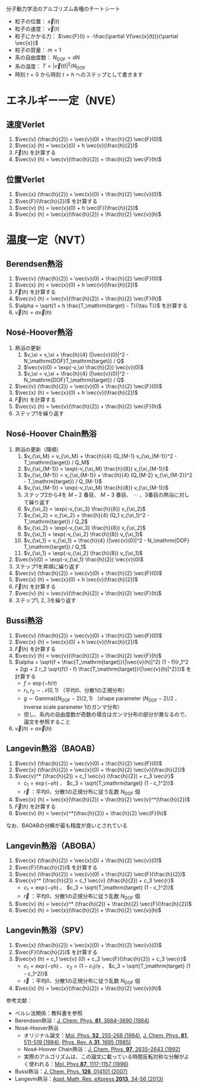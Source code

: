 分子動力学法のアルゴリズム各種のチートシート

- 粒子の位置： $\vec{x}(t)$
- 粒子の速度： $\vec{v}(t)$
- 粒子にかかる力： $\vec{F}(t) = -\frac{\partial V(\vec{x}(t))}{\partial \vec{x}}$
- 粒子の質量： $m=1$
- 系の自由度数： $N_\mathrm{DOF} = dN$
- 系の温度： $T = |\vec{v}(t)|^2 / N_\mathrm{DOF}$
- 時刻 $t = 0$ から時刻 $t = h$ へのステップとして書きます

* エネルギー一定（NVE）
** 速度Verlet
1. $\vec{v} (\frac{h}{2}) = \vec{v}(0) + \frac{h}{2} \vec{F}(0)$
2. $\vec{x} (h) = \vec{x}(0) + h \vec{v}(\frac{h}{2})$
3. $\vec{F}(h)$ を計算する
4. $\vec{v} (h) = \vec{v}(\frac{h}{2}) + \frac{h}{2} \vec{F}(h)$

** 位置Verlet
1. $\vec{x} (\frac{h}{2}) = \vec{x}(0) + \frac{h}{2} \vec{v}(0)$
2. $\vec{F}(\frac{h}{2})$ を計算する
3. $\vec{v} (h) = \vec{v}(0) + h \vec{F}(\frac{h}{2})$
4. $\vec{x} (h) = \vec{x}(\frac{h}{2}) + \frac{h}{2} \vec{v}(h)$

* 温度一定（NVT）
** Berendsen熱浴
1. $\vec{v} (\frac{h}{2}) = \vec{v}(0) + \frac{h}{2} \vec{F}(0)$
2. $\vec{x} (h) = \vec{x}(0) + h \vec{v}(\frac{h}{2})$
3. $\vec{F}(h)$ を計算する
4. $\vec{v} (h) = \vec{v}(\frac{h}{2}) + \frac{h}{2} \vec{F}(h)$
5. $\alpha = \sqrt{1 + h \frac{T_\mathrm{target} - T}{\tau T}}$ を計算する
6. $\vec{v} (h) = \alpha \vec{v}(h)$

** Nosé-Hoover熱浴
1. 熱浴の更新
   1. $v_\xi = v_\xi + \frac{h}{4} (|\vec{v}(0)|^2 - N_\mathrm{DOF}T_\mathrm{target}) / Q$
   2. $\vec{v}(0) = \exp(-v_\xi \frac{h}{2}) \vec{v}(0)$
   3. $v_\xi = v_\xi + \frac{h}{4} (|\vec{v}(0)|^2 - N_\mathrm{DOF}T_\mathrm{target}) / Q$
2. $\vec{v} (\frac{h}{2}) = \vec{v}(0) + \frac{h}{2} \vec{F}(0)$
3. $\vec{x} (h) = \vec{x}(0) + h \vec{v}(\frac{h}{2})$
4. $\vec{F}(h)$ を計算する
5. $\vec{v} (h) = \vec{v}(\frac{h}{2}) + \frac{h}{2} \vec{F}(h)$
6. ステップ1を繰り返す

** Nosé-Hoover Chain熱浴
1. 熱浴の更新（降順）
   1. $v_{\xi_M} = v_{\xi_M} + \frac{h}{4} (Q_{M-1} v_{\xi_{M-1}}^2 - T_\mathrm{target}) / Q_M$
   2. $v_{\xi_{M-1}} = \exp(-v_{\xi_M} \frac{h}{8}) v_{\xi_{M-1}}$
   3. $v_{\xi_{M-1}} = v_{\xi_{M-1}} + \frac{h}{4} (Q_{M-2} v_{\xi_{M-2}}^2 - T_\mathrm{target}) / Q_{M-1}$
   4. $v_{\xi_{M-1}} = \exp(-v_{\xi_M} \frac{h}{8}) v_{\xi_{M-1}}$
   5. ステップ2から4を $M-2$ 番目、 $M-3$ 番目、 $\cdots$ 、3番目の熱浴に対して繰り返す
   6. $v_{\xi_2} = \exp(-v_{\xi_3} \frac{h}{8}) v_{\xi_2}$
   7. $v_{\xi_2} = v_{\xi_2} + \frac{h}{4} (Q_1 v_{\xi_1}^2 - T_\mathrm{target}) / Q_2$
   8. $v_{\xi_2} = \exp(-v_{\xi_3} \frac{h}{8}) v_{\xi_2}$
   9. $v_{\xi_1} = \exp(-v_{\xi_2} \frac{h}{8}) v_{\xi_1}$
   10. $v_{\xi_1} = v_{\xi_1} + \frac{h}{4} (|\vec{v}(0)|^2 - N_\mathrm{DOF} T_\mathrm{target}) / Q_1$
   11. $v_{\xi_1} = \exp(-v_{\xi_2} \frac{h}{8}) v_{\xi_1}$
2. $\vec{v}(0) = \exp(-v_{\xi_1} \frac{h}{2}) \vec{v}(0)$
3. ステップ1を昇順に繰り返す
4. $\vec{v} (\frac{h}{2}) = \vec{v}(0) + \frac{h}{2} \vec{F}(0)$
5. $\vec{x} (h) = \vec{x}(0) + h \vec{v}(\frac{h}{2})$
6. $\vec{F}(h)$ を計算する
7. $\vec{v} (h) = \vec{v}(\frac{h}{2}) + \frac{h}{2} \vec{F}(h)$
8. ステップ1, 2, 3を繰り返す

** Bussi熱浴
1. $\vec{v} (\frac{h}{2}) = \vec{v}(0) + \frac{h}{2} \vec{F}(0)$
2. $\vec{x} (h) = \vec{x}(0) + h \vec{v}(\frac{h}{2})$
3. $\vec{F}(h)$ を計算する
4. $\vec{v} (h) = \vec{v}(\frac{h}{2}) + \frac{h}{2} \vec{F}(h)$
5. $\alpha = \sqrt{f + \frac{T_\mathrm{target}}{|\vec{v}(h)|^2} (1 - f)(r_1^2 + 2g) + 2 r_2 \sqrt{f(1 - f) \frac{T_\mathrm{target}}{|\vec{v}(h)|^2}}}$ を計算する
   - $f = \exp(-h/\tau)$
   - $r_1, r_2 \sim \mathcal{N}(0, 1)$ （平均0、分散1の正規分布）
   - $g \sim \mathrm{Gamma}((N_\mathrm{DOF}-2)/2, 1)$ （shape parameter $(N_\mathrm{DOF}-2)/2$ 、inverse scale parameter 1のガンマ分布）
   - 但し、系内の自由度数が奇数の場合はガンマ分布の部分が異なるので、論文を参照すること
6. $\vec{v} (h) = \alpha \vec{v}(h)$

** Langevin熱浴（BAOAB）
1. $\vec{v} (\frac{h}{2}) = \vec{v}(0) + \frac{h}{2} \vec{F}(0)$
2. $\vec{x} (\frac{h}{2}) = \vec{x}(0) + \frac{h}{2} \vec{v}(\frac{h}{2})$
3. $\vec{v}^* (\frac{h}{2}) = c_1 \vec{v} (\frac{h}{2}) + c_3 \vec{r}$
   - $c_1 = \exp(-\gamma h)$ 、 $c_3 = \sqrt{T_\mathrm{target} (1 - c_1^2)}$
   - $\vec{r}$ ：平均0、分散1の正規分布に従う乱数 $N_\mathrm{DOF}$ 個
4. $\vec{x} (h) = \vec{x}(\frac{h}{2}) + \frac{h}{2} \vec{v}^*(\frac{h}{2})$
5. $\vec{F}(h)$ を計算する
6. $\vec{v} (h) = \vec{v}^*(\frac{h}{2}) + \frac{h}{2} \vec{F}(h)$

なお、BAOABの分解が最も精度が良いとされている

** Langevin熱浴（ABOBA）
1. $\vec{x} (\frac{h}{2}) = \vec{x}(0) + \frac{h}{2} \vec{v}(0)$
2. $\vec{F}(\frac{h}{2})$ を計算する
3. $\vec{v} (\frac{h}{2}) = \vec{v}(0) + \frac{h}{2} \vec{F}(\frac{h}{2})$
4. $\vec{v}^* (\frac{h}{2}) = c_1 \vec{v} (\frac{h}{2}) + c_3 \vec{r}$
   - $c_1 = \exp(-\gamma h)$ 、 $c_3 = \sqrt{T_\mathrm{target} (1 - c_1^2)}$
   - $\vec{r}$ ：平均0、分散1の正規分布に従う乱数 $N_\mathrm{DOF}$ 個
5. $\vec{v} (h) = \vec{v}^* (\frac{h}{2}) + \frac{h}{2} \vec{F}(\frac{h}{2})$
6. $\vec{x} (h) = \vec{x}(\frac{h}{2}) + \frac{h}{2} \vec{v}(h)$

** Langevin熱浴（SPV）
1. $\vec{x} (\frac{h}{2}) = \vec{x}(0) + \frac{h}{2} \vec{v}(0)$
2. $\vec{F}(\frac{h}{2})$ を計算する
3. $\vec{v} (h) = c_1 \vec{v} (0) + c_2 \vec{F}(\frac{h}{2}) + c_3 \vec{r}$
   - $c_1 = \exp(-\gamma h)$ 、 $c_2 = (1 - c_1)/\gamma$ 、 $c_3 = \sqrt{T_\mathrm{target} (1 - c_1^2)}$
   - $\vec{r}$ ：平均0、分散1の正規分布に従う乱数 $N_\mathrm{DOF}$ 個
4. $\vec{x} (h) = \vec{x}(\frac{h}{2}) + \frac{h}{2} \vec{v}(h)$

参考文献：
- ベルレ法関係：教科書を参照
- Berendsen熱浴：[[https://doi.org/10.1063/1.448118][J. Chem. Phys. *81*, 3684–3690 (1984)]]
- Nosé-Hoover熱浴
  - オリジナル論文：[[https://doi.org/10.1080/00268978400101201][Mol. Phys. *52*, 255-268 (1984)]], [[https://doi.org/10.1063/1.447334][J. Chem. Phys. *81*, 511-519 (1984)]], [[https://doi.org/10.1103/PhysRevA.31.1695][Phys. Rev. A *31*, 1695 (1985)]]
  - Nosé-Hoover Chain熱浴：[[https://doi.org/10.1063/1.463940][J. Chem. Phys. *97*, 2635–2643 (1992)]]
  - 実際のアルゴリズムは、この論文に載っている時間反転対称な分解がよく使われる：[[https://doi.org/10.1080/00268979600100761][Mol. Phys *87*, 1117-1157 (1996)]]
- Bussi熱浴：[[https://doi.org/10.1063/1.2408420][J. Chem. Phys. *126*, 014101 (2007)]]
- Langevin熱浴：[[https://doi.org/10.1093/amrx/abs010][Appl. Math. Res. eXpress *2013*, 34-56 (2013)]]
